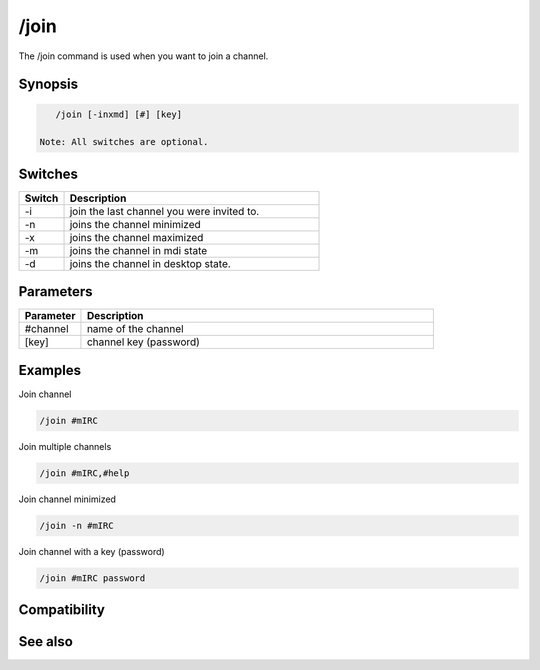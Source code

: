 /join
=====

The /join command is used when you want to join a channel.

Synopsis
--------

.. code:: text

    /join [-inxmd] [#] [key]

 Note: All switches are optional.

Switches
--------

.. list-table::
    :widths: 15 85
    :header-rows: 1

    * - Switch
      - Description
    * - -i
      - join the last channel you were invited to.
    * - -n
      - joins the channel minimized
    * - -x
      - joins the channel maximized
    * - -m
      - joins the channel in mdi state
    * - -d
      - joins the channel in desktop state.

Parameters
----------

.. list-table::
    :widths: 15 85
    :header-rows: 1

    * - Parameter
      - Description
    * - #channel
      - name of the channel
    * - [key]
      - channel key (password)

Examples
--------

Join channel

.. code:: text

    /join #mIRC

Join multiple channels

.. code:: text

    /join #mIRC,#help

Join channel minimized

.. code:: text

    /join -n #mIRC

Join channel with a key (password)

.. code:: text

    /join #mIRC password

Compatibility
-------------

.. compatibility:: 2.7a

See also
--------